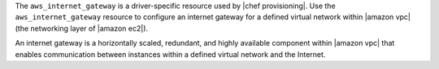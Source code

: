 .. The contents of this file are included in multiple topics.
.. This file should not be changed in a way that hinders its ability to appear in multiple documentation sets.

The ``aws_internet_gateway`` is a driver-specific resource used by |chef provisioning|. Use the ``aws_internet_gateway`` resource to configure an internet gateway for a defined virtual network within |amazon vpc| (the networking layer of |amazon ec2|).

An internet gateway is a horizontally scaled, redundant, and highly available component within |amazon vpc| that enables communication between instances within a defined virtual network and the Internet.
